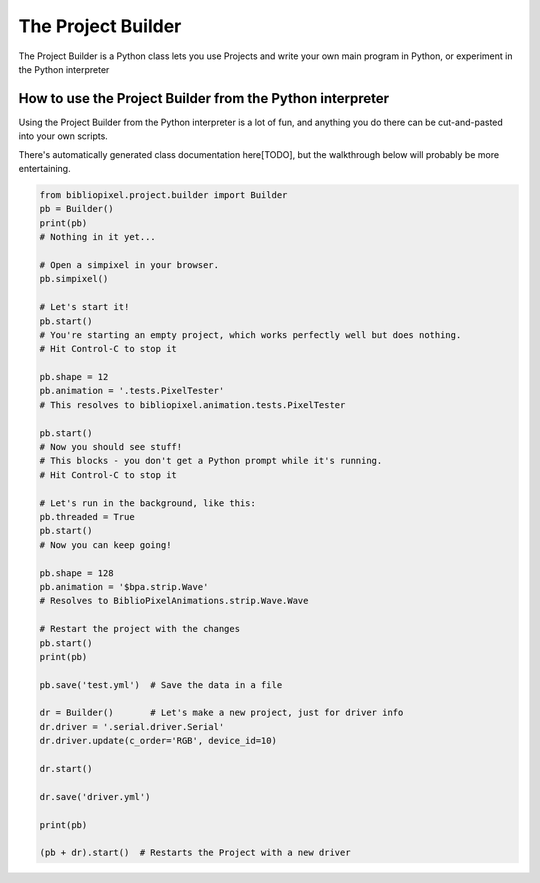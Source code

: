 The Project Builder
------------------------

The Project Builder is a Python class lets you use Projects and write your own
main program in Python, or experiment in the Python interpreter


How to use the Project Builder from the Python interpreter
================================================================================

Using the Project Builder from the Python interpreter is a lot of fun, and
anything you do there can be cut-and-pasted into your own scripts.

There's automatically generated class documentation here[TODO], but the
walkthrough below will probably be more entertaining.

.. code-block:: python

    from bibliopixel.project.builder import Builder
    pb = Builder()
    print(pb)
    # Nothing in it yet...

    # Open a simpixel in your browser.
    pb.simpixel()

    # Let's start it!
    pb.start()
    # You're starting an empty project, which works perfectly well but does nothing.
    # Hit Control-C to stop it

    pb.shape = 12
    pb.animation = '.tests.PixelTester'
    # This resolves to bibliopixel.animation.tests.PixelTester

    pb.start()
    # Now you should see stuff!
    # This blocks - you don't get a Python prompt while it's running.
    # Hit Control-C to stop it

    # Let's run in the background, like this:
    pb.threaded = True
    pb.start()
    # Now you can keep going!

    pb.shape = 128
    pb.animation = '$bpa.strip.Wave'
    # Resolves to BiblioPixelAnimations.strip.Wave.Wave

    # Restart the project with the changes
    pb.start()
    print(pb)

    pb.save('test.yml')  # Save the data in a file

    dr = Builder()       # Let's make a new project, just for driver info
    dr.driver = '.serial.driver.Serial'
    dr.driver.update(c_order='RGB', device_id=10)

    dr.start()

    dr.save('driver.yml')

    print(pb)

    (pb + dr).start()  # Restarts the Project with a new driver

